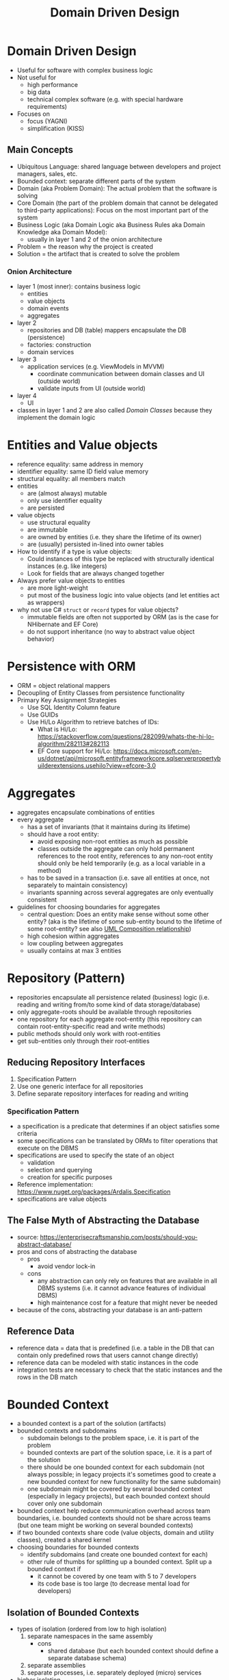 #+TITLE: Domain Driven Design

* Domain Driven Design

- Useful for software with complex business logic
- Not useful for
  - high performance
  - big data
  - technical complex software (e.g. with special hardware requirements)
- Focuses on
  - focus (YAGNI)
  - simplification (KISS)

** Main Concepts

- Ubiquitous Language: shared language between developers and project managers, sales, etc.
- Bounded context: separate different parts of the system
- Domain (aka Problem Domain): The actual problem that the software is solving
- Core Domain (the part of the problem domain that cannot be delegated
  to third-party applications): Focus on the most important part of
  the system
- Business Logic (aka Domain Logic aka Business Rules aka Domain
  Knowledge aka Domain Model):
  - usually in layer 1 and 2 of the onion architecture
- Problem = the reason why the project is created
- Solution = the artifact that is created to solve the problem

*** Onion Architecture

- layer 1 (most inner): contains business logic
  - entities
  - value objects
  - domain events
  - aggregates
- layer 2
  - repositories and DB (table) mappers encapsulate the DB
    (persistence)
  - factories: construction
  - domain services
- layer 3
  - application services (e.g. ViewModels in MVVM)
    - coordinate communication between domain classes and UI (outside world)
    - validate inputs from UI (outside world)
- layer 4
  - UI
- classes in layer 1 and 2 are also called /Domain Classes/ because they
  implement the domain logic

* Entities and Value objects

- reference equality: same address in memory
- identifier equality: same ID field value memory
- structural equality: all members match
- entities
  - are (almost always) mutable
  - only use identifier equality
  - are persisted
- value objects
  - use structural equality
  - are immutable
  - are owned by entities (i.e. they share the lifetime of its
    owner)
  - are (usually) persisted in-lined into owner tables
- How to identify if a type is value objects:
  - Could instances of this type be replaced with structurally
    identical instances (e.g. like integers)
  - Look for fields that are always changed together
- Always prefer value objects to entities
  - are more light-weight
  - put most of the business logic into value objects (and let
    entities act as wrappers)
- why not use C# =struct= or =record= types for value objects?
  - immutable fields are often not supported by ORM (as is the case
    for NHibernate and EF Core)
  - do not support inheritance (no way to abstract value object
    behavior)

* Persistence with ORM

- ORM = object relational mappers
- Decoupling of Entity Classes from persistence functionality
- Primary Key Assignment Strategies
  - Use SQL Identity Column feature
  - Use GUIDs
  - Use Hi/Lo Algorithm to retrieve batches of IDs:
    - What is Hi/Lo:
      https://stackoverflow.com/questions/282099/whats-the-hi-lo-algorithm/282113#282113
    - EF Core support for Hi/Lo:
      https://docs.microsoft.com/en-us/dotnet/api/microsoft.entityframeworkcore.sqlserverpropertybuilderextensions.usehilo?view=efcore-3.0

* Aggregates

- aggregates encapsulate combinations of entities
- every aggregate
  - has a set of invariants (that it maintains during its lifetime)
  - should have a root entity:
    - avoid exposing non-root entities as much as possible
    - classes outside the aggregate can only hold permanent references
      to the root entity, references to any non-root entity should
      only be held temporarily (e.g. as a local variable in a method)
  - has to be saved in a transaction (i.e. save all entities at once,
    not separately to maintain consistency)
  - invariants spanning across several aggregates are only eventually
    consistent
- guidelines for choosing boundaries for aggregates
  - central question: Does an entity make sense without some other
    entity? (aka is the lifetime of some sub-entity bound to the
    lifetime of some root-entity? see also [[file:uml.org::#relationships][UML Composition
    relationship]])
  - high cohesion within aggregates
  - low coupling between aggregates
  - usually contains at max 3 entities

* Repository (Pattern)

- repositories encapsulate all persistence related (business) logic
  (i.e. reading and writing from/to some kind of data storage/database)
- only aggregate-roots should be available through repositories
- one repository for each aggregate root-entity (this repository can
  contain root-entity-specific read and write methods)
- public methods should only work with root-entities
- get sub-entities only through their root-entities

** Reducing Repository Interfaces
1. Specification Pattern
2. Use one generic interface for all repositories
3. Define separate repository interfaces for reading and writing

*** Specification Pattern

- a specification is a predicate that determines if an object satisfies some
  criteria
- some specifications can be translated by ORMs to filter operations
  that execute on the DBMS
- specifications are used to specify the state of an object
  - validation
  - selection and querying
  - creation for specific purposes
- Reference implementation: https://www.nuget.org/packages/Ardalis.Specification
- specifications are value objects

** The False Myth of Abstracting the Database

- source: https://enterprisecraftsmanship.com/posts/should-you-abstract-database/
- pros and cons of abstracting the database
  - pros
    - avoid vendor lock-in
  - cons
    - any abstraction can only rely on features that are available in
      all DBMS systems (i.e. it cannot advance features of individual
      DBMS)
    - high maintenance cost for a feature that might never be needed
- because of the cons, abstracting your database is an anti-pattern

** Reference Data

- reference data = data that is predefined (i.e. a table in the DB
  that can contain only predefined rows that users cannot change
  directly)
- reference data can be modeled with static instances in the code
- integration tests are necessary to check that the static instances
  and the rows in the DB match

* Bounded Context

- a bounded context is a part of the solution (artifacts)
- bounded contexts and subdomains
  - subdomain belongs to the problem space, i.e. it is part of the
    problem
  - bounded contexts are part of the solution space, i.e. it is a part
    of the solution
  - there should be one bounded context for each subdomain (not
    always possible; in legacy projects it's sometimes good to create
    a new bounded context for new functionality for the same
    subdomain)
  - one subdomain might be covered by several bounded context
    (especially in legacy projects), but each bounded context should
    cover only one subdomain
- bounded context help reduce communication overhead across team
  boundaries, i.e. bounded contexts should not be share across teams
  (but one team might be working on several bounded contexts)
- if two bounded contexts share code (value objects, domain and
  utility classes), created a shared kernel
- choosing boundaries for bounded contexts
  - identify subdomains (and create one bounded context for each)
  - other rule of thumbs for splitting up a bounded context. Split up
    a bounded context if
    - it cannot be covered by one team with 5 to 7 developers
    - its code base is too large (to decrease mental load for
      developers)

** Isolation of Bounded Contexts

- types of isolation (ordered from low to high isolation)
  1. separate namespaces in the same assembly
     - cons
       - shared database (but each bounded context should define a
         separate database schema)
  2. separate assemblies
  3. separate processes, i.e. separately deployed (micro) services
- higher isolation
  - requires more maintenance
  - ensures that isolation is not violated easily
- use higher isolation only when the benefits outweigh the costs

** Communication Between Bounded Contexts

- the way in which entities in two different bounded contexts
  communicate with each other depends on the isolation of the bounded
  contexts
- for isolation type 1 or 2 (separate namespaces in the same assembly
  or separate assemblies)
  - when the bounded contexts are *not* separated by an anti-corruption
    layer
    - direct calls: entities from one bounded context can just call
      the methods of entities from the other context
    - domain events: entities from one bounded context can just
      subscribe to the events of entities from the other bounded
      context
  - when the bounded context are separated by an anti-corruption
    layer, entities from one bounded context can call entities from
    the other context only through proxies
- for isolation type 3 (separate processes): communication through
  network or message queues (this message exchange mechanism act as
  anti-corruption layer)

** Anti-Corruption Layer

- a unilateral facade/adapter layer between different bounded contexts
  (or systems) that don't share the same semantics
- Examples
  - ViewModels are anti-corruption layers toward the UI (aka View)
  - Repositories are anti-corruption layers toward the DB
    -

** Code reuse across bounded context

- usually it is best to avoid reusing code across domains
- code carrying business logic
  - should not be reused (unless they really model the same concept in all bounded contexts)
  - extract to a shared kernel
- domain base classes (e.g. =Entity= or =Aggregate=)
  - reuse them in a single team only
- utility code
  - reuse them in a single team only
  - reuse across team only if it provides a lot of value

* Domain Events

- decouple different bounded contexts or entities within the same
  bounded contexts from one another
- allow communication between bounded contexts without bidirectional
  relationships
- guidelines for defining domain events
  - use past-tense names
  - event data should be immutable
  - included as little data as possible
  - events should be data structures (i.e. they should not have behavior)
  - do not put domain classes in events (always use primitive data)

** How to deliver events

- events can be physically delivered via
  - in memory data structures (when both bounded contexts run in the
    same process)
  - service bus (when both bounded contexts run in different
    processes)
    - the bounded context that produces the event is responsible for
      dispatching the event to the service bus

** Raising Domain Events

- event raisers and handlers are domain services (entity classes
  shouldn't know anything about raising or handling of events)
- for a clean implementation creation and dispatching have to be
  separated
- domain entities are responsible for creating events, but not for
  raising them
- when entities raise events themselves
  - they communicate with the outside world
  - it's hard to implement "units of work", i.e. freely compose
    operations and events (e.g. do multiple operations and raise
    multiple events at different points in between)
- events should only be raised when the changed data was successfully
  validated (i.e. the entity was persisted)
- unit or work: https://martinfowler.com/eaaCatalog/unitOfWork.html

* Always-Valid and Not-Always-Valid approach

- Always-Valid approach:
  - Operations that lead to invalid states should throw exceptions
  - validation should be performed in the application services
    using =CanXyz= defined queries in the entities
- Not-Always-Valid approach
  - temporarily allow invalid states during operations
- Pros and Cons of Always-Valid approach
  - Pros
    - developers can be sure that entities are always valid
    - supports fail fast principle:
      https://enterprisecraftsmanship.com/posts/fail-fast-principle/
  - Cons
    - entities cannot easily be validated in their entirety (but that
      shouldn't be necessary)
- Pros and Cons of Not-Always-Valid approach
  - Pros: (most of the) validations for an entity can be put in one place
  - Cons: =IsValid= has to be called explicitly, possibly multiple times
    during an operation (which might be forgotten)

* Further Enhancements when Developing with DDD

** Factories

- encapsulate complex creation logic (this shouldn't be the entity's
  responsibility and keeps entities simple)
- only introduce factories when necessary

** Domain and Application Services

- Domain services
  - hold domain knowledge that doesn't belong to entities or value
    objects
  - do not have a state
  - do not communicate with the outside world
- Application services
  - do not contain domain logic, like e.g. domain event dispatchers
    and handlers
  - can have a state (e.g. a ViewModel)
  - communicate with the outside world (e.g. UIs, external APIs)

* CQRS

- https://enterprisecraftsmanship.com/posts/types-of-cqrs/

* Anti-Patterns

** Anemic Domain Model

- domain entities are only data structures
- all domain logic is extracted to domain services
- encapsulation is broken because all field of the entities must be
  public (in order for domain services to be able to access them)
- https://www.martinfowler.com/bliki/AnemicDomainModel.html
- anemic domain models have two types of classes
  - /data/ classes: hold stat in data in public fields
  - /operation/ classes: stateless holding business rules
- Cons of anemic domain modeled
  - low discoverability (what domain objects can do is not obvious in
    their interface; can be mitigated by conventions)
  - more code duplication (because it is unclear where behavior can
    be found)
  - lacking encapsulation (see [[file:clean_code.org::#encapsulation][encapsulation]])
- Pros of anemic domain model
  - higher velocity in projects with no invariants to maintain
    (e.g. in functional programs where all data is immutable), in
    small projects or in the beginning of large projects

*** How to refactore anemic domain models into rich domain models

1. Decouple domain classes from application (layer) data contracts
   (e.g. API input an output data contracts) with DTOs (aka request
   and response models)
2. Introduce value objects to make the domain model more expressive
   (see also primitive obsession)

** Fat Entities

- entities hold too much logic, e.g. when
  - isolation of entities is broken (e.g. entities communicate with
    external layers or the database)
  - entities have unnatural responsibilities

** Returning partially initialized entities from Repositories

- always return fully initialized entities from repository methods
- partially initialized entities cannot ensure that they are always
  valid
- do not return entities when only partial data is returned (for
  performance reasons), like e.g. DTOS of atomic types (int, etc.)

** Mechanical approach to DDD

- automatic creation of entities with a corresponding repository,
  factory and domain services
- create domain types only when they are needed
- code generation of domain classes is a sign for mechanical approach
  to DDD.:;

* Testing

- additional sources
  - https://enterprisecraftsmanship.com/posts/test-induced-design-damage-or-why-tdd-is-so-painful/
  - https://enterprisecraftsmanship.com/posts/painless-tdd/
    - tests are a compromise between
      - protection against regressions
      - maintainability (resistance to refactoring)
      - speed
    - We need to (unit-)test only a specific type of code which
      - doesn't have external dependencies
      - Expresses your domain logic
  - https://enterprisecraftsmanship.com/posts/integration-testing-or-how-to-sleep-well-at-nights/
  - https://martinfowler.com/articles/is-tdd-dead/
- Code-first vs Test-first
  - Use test first when you know how the code should look like
  - use code-first when you are experimenting with different
    implementations

* Open Questions

- Why are snack machines and ATMs bounded context in the same solution
  space? What could the problem to a solution be that contains snack
  machines and ATMs?
- Could absence types be considered reference data? I.e. could we have
  static instances for all 50 types in code?
- Can entities exist outside of aggregates?
- What remains when geocoding, distance calculation and optimization
  are stripped from VISITOUR?
- Why don't we have domain events? E.g. when changing the type of a
  tour to an absence, the =TourEntity= could raise an event. The
  optimization service could listen for that event and escalate all
  calls on that tour. But maybe it has to be checked that the tour
  doesn't have any calls before setting an absence is allowed, i.e. we
  would need to call the optimization service even before we are
  allowed to set it, i.e. we can never check this in the =TourEntity=
  itself :( Is this a sign that our bounded contexts are badly cut?

* DDDEurope Workshop 2023-09-18
[2023-09-18 Mon]

** Organizational Matters

** What is DDD?

- Example core domain and auxilliary domains: core: ticket selling,
  aux: invoicing
- complex software requires a shared understanding of the domain by
  all stakeholders (Devs, QA, Product owner, etc)
  - Ubiquitous Language (UL) -> split into bounded contexts
  - Models
- Understanding
  - is rooted in language
  - is expressed in domain models
- Complex models cannot be expressed as one universal model, but have
  to separated into bounded contexts (with own UL and domain model)
- domain models are subject to iterative evolution/refinement/improvement
- DDD is a design discipline where you
  - Grasp the domain
  - Agree on a language
  - Express it in shared models
  - Embrace complexity
  - Separate models in contexts
  - and evolve them continuously

** What are domain models?

- A /domain model/ is a system of abstractions that describes selected aspects of a domain
  and can be used to solve problems related to that domain.
- models are good/useful when they make solving problems/challenges in
  the domain easy \\
  "All models are wrong, but some are useful"
- Domain models are expressed in code, conversations, documentation, diagrams

** Tactical Patterns

*** Domain Objects

- part of the modelling, expressed in code
- used within only a single bounded context
- e.g. entities, value objects
- domain objects are responsible for maintaining a valid state
  (always-valid approach)
  - it must not be possible to created/update a domain objects into
    an invalid state
  - reduces cognitive load/complexity when reasoning about behavior

*** Value Objects

- represents any value (with business constraints?) in our domain model
- value objects are immutable
- value objects have no identity, they are defined by their value only
- try to use value objects as much as possible, because they are
  easier to reason about.
- cannot be composed of entities, because that would make that value
  object mutable.

*** Entities

- have an identity
- are mutable

*** Domain Services

- a business-logic operation that is not a natural part of an entity
  or a value object.
- Note: Operations that deal with collections of domain objects are
  often natural parts of repositories (and should not be modelled as
  domain services in that case).
- /should/ have no state

*** Repository

- A /repository/
  - is a collection of domain objects
  - is /often/ backed by persistence (but not necessarily)

** Domain Centered Architecture (Layers Architecture)

- no dependencies for the domain layer

** Parsing

- handle structure in the application layer
- handle business rules in the domain layer
- rule of thumb: parse API data as quickly as possible into domain
  objects (entities/value objects)

** Ubiquituous language

- Do not introduce /technical/ non-functional requirements to the
  ubuquituous language.
- But domains can include "performance" requirements, like
  e.g. delivery time thresholds.
- If the code base is in english and the business terminology is in
  another language:
  - Pro: it allows developers from all over the world to work on the
    code base
  - But make this transparent to the domain experts you work with.
- The ubiquituous language is *not* the same as the business language:
  - in the business language you can have synonyms and words with fuzzy meanings
  - in the ubuquituous language of a bounded context, you agree on one
    term and words have precise meanings
- Should the ubiquituous language change when the the business language changes?
  - Yes, the ubiquituous language should be adapter *where feasible*.
  - Usually (old) documentation/diagrams and the language in a
    database cannot be adapted easily. The translation could become a
    (tiny?) bounded context of its own.

** Mikado Method

1. Write down your goal (red sticky notes)
2. Experiment: Try to make code changes that bring you closer to your
   goal.
3. Visualalize: If you were not able to make a change, write down your
   discoveries Write down discoveries (on sticky notes). Draw a line
   to visualize relationships between discoveries.
4. Revert: If you were not able to make a change, go back to step 2
   (Experiment)
5. If you don't find any more obstacles: Use your graph to reach your
   goal step-by-step

Rule of thumb: First create a simple solution, then refactor the
solution to make it simple.(as a model).

** Bounded Contexts

*** Complexity and Cognitive Load

- Local and global complexity
  -
  - If contexts are too small, there will be more dependencies between
    teams and less autonomy.
  - If contexts are too big, the cognitive load for one team will be
    too much.
- Upstream and downsteam bounded contexts: Changes of the upstream
  bounded contexts will affect the downstream bounded context(s).

*** Conformist

- A downstream bounded context uses the model of an upstream bounded
  context directly.
- Can be a good choice in situations where there is a partnership
  between the two bounded contexts, i.e. amongst the teams that
  own them.

*** Anti-Corruption Layer

- implemented by the downstream bounded context (team)
- Complex Anti-Corruption layers can be extracted into their own
  bounded contexts

** Aggregate

- a consistence boundary around a group of domain objects
- the aggregate ensures consistency of all domain objects and their
  relationships are always valid
- aggregates cannot be nested because if they are nested, all access
  to the inner aggregate would have to go through the outer aggregate
  and this would make the inner aggregate part of the outer aggregate
  and not an aggregate of its own
- if you run into a situation where two aggregates have to change together:
  1. consider redesigning
  2. create a domain service that changes both
  3. change both in an application layer service (in a transaction)
